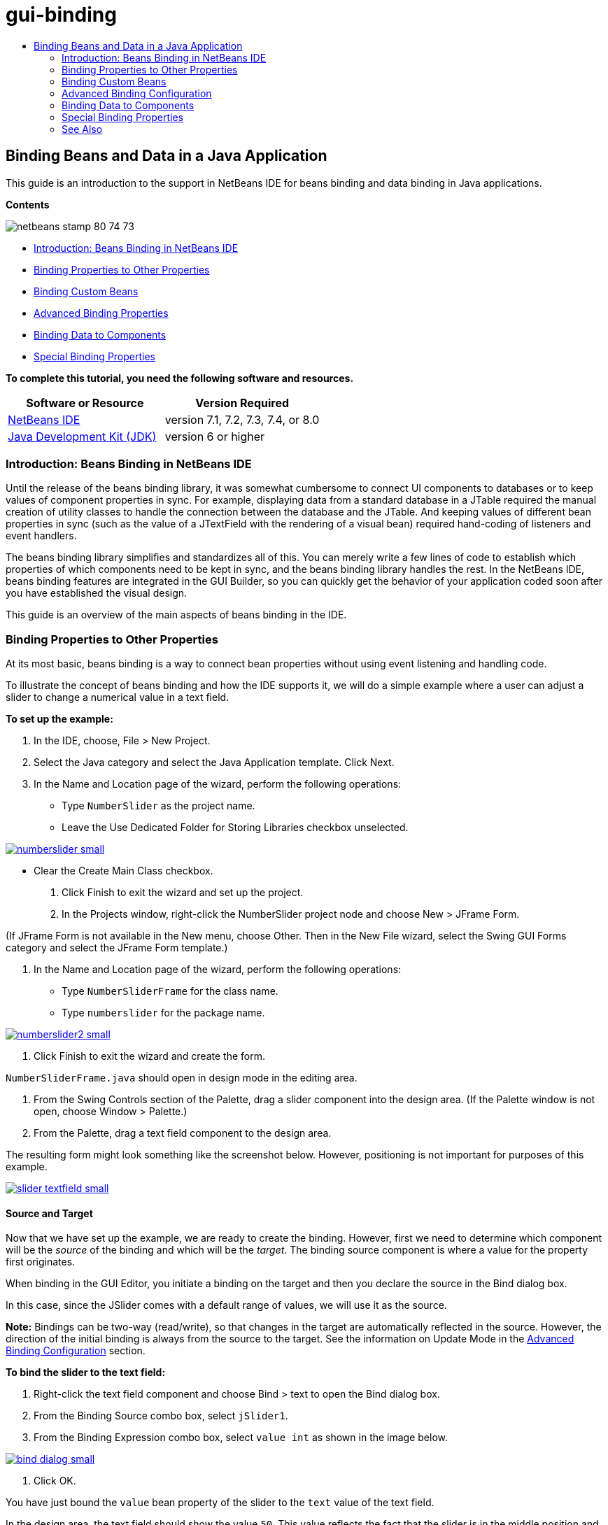 // 
//     Licensed to the Apache Software Foundation (ASF) under one
//     or more contributor license agreements.  See the NOTICE file
//     distributed with this work for additional information
//     regarding copyright ownership.  The ASF licenses this file
//     to you under the Apache License, Version 2.0 (the
//     "License"); you may not use this file except in compliance
//     with the License.  You may obtain a copy of the License at
// 
//       http://www.apache.org/licenses/LICENSE-2.0
// 
//     Unless required by applicable law or agreed to in writing,
//     software distributed under the License is distributed on an
//     "AS IS" BASIS, WITHOUT WARRANTIES OR CONDITIONS OF ANY
//     KIND, either express or implied.  See the License for the
//     specific language governing permissions and limitations
//     under the License.
//

= gui-binding
:jbake-type: page
:jbake-tags: old-site, needs-review
:jbake-status: published
:keywords: Apache NetBeans  gui-binding
:description: Apache NetBeans  gui-binding
:toc: left
:toc-title:

== Binding Beans and Data in a Java Application

This guide is an introduction to the support in NetBeans IDE for beans binding and data binding in Java applications.

*Contents*

image:netbeans-stamp-80-74-73.png[title="Content on this page applies to NetBeans IDE 7.1, 7.2, 7.3, 7.4 and 8.0"]

* link:#intro[Introduction: Beans Binding in NetBeans IDE]
* link:#prop-binding[Binding Properties to Other Properties]
* link:#prop-custom[Binding Custom Beans]
* link:#prop-advanced[Advanced Binding Properties]
* link:#data-binding[Binding Data to Components]
* link:#prop-synth[Special Binding Properties]

*To complete this tutorial, you need the following software and resources.*

|===
|Software or Resource |Version Required 

|link:https://netbeans.org/downloads/index.html[NetBeans IDE] |version 7.1, 7.2, 7.3, 7.4, or 8.0 

|link:http://www.oracle.com/technetwork/java/javase/downloads/index.html[Java Development Kit (JDK)] |version 6 or higher 
|===

=== Introduction: Beans Binding in NetBeans IDE

Until the release of the beans binding library, it was somewhat cumbersome to connect UI components to databases or to keep values of component properties in sync. For example, displaying data from a standard database in a JTable required the manual creation of utility classes to handle the connection between the database and the JTable. And keeping values of different bean properties in sync (such as the value of a JTextField with the rendering of a visual bean) required hand-coding of listeners and event handlers.

The beans binding library simplifies and standardizes all of this. You can merely write a few lines of code to establish which properties of which components need to be kept in sync, and the beans binding library handles the rest. In the NetBeans IDE, beans binding features are integrated in the GUI Builder, so you can quickly get the behavior of your application coded soon after you have established the visual design.

This guide is an overview of the main aspects of beans binding in the IDE.

=== Binding Properties to Other Properties

At its most basic, beans binding is a way to connect bean properties without using event listening and handling code.

To illustrate the concept of beans binding and how the IDE supports it, we will do a simple example where a user can adjust a slider to change a numerical value in a text field.

*To set up the example:*

1. In the IDE, choose, File > New Project.
2. Select the Java category and select the Java Application template. Click Next.
3. In the Name and Location page of the wizard, perform the following operations:
* Type `NumberSlider` as the project name.
* Leave the Use Dedicated Folder for Storing Libraries checkbox unselected.

link:numberslider.png[image:numberslider-small.png[]]

* Clear the Create Main Class checkbox.
4. Click Finish to exit the wizard and set up the project.
5. In the Projects window, right-click the NumberSlider project node and choose New > JFrame Form.

(If JFrame Form is not available in the New menu, choose Other. Then in the New File wizard, select the Swing GUI Forms category and select the JFrame Form template.)

6. In the Name and Location page of the wizard, perform the following operations:
* Type `NumberSliderFrame` for the class name.
* Type `numberslider` for the package name.

link:numberslider2.png[image:numberslider2-small.png[]]

7. Click Finish to exit the wizard and create the form.

`NumberSliderFrame.java` should open in design mode in the editing area.

8. From the Swing Controls section of the Palette, drag a slider component into the design area. (If the Palette window is not open, choose Window > Palette.)
9. From the Palette, drag a text field component to the design area.

The resulting form might look something like the screenshot below. However, positioning is not important for purposes of this example.

link:slider-textfield.png[image:slider-textfield-small.png[]]

==== Source and Target

Now that we have set up the example, we are ready to create the binding. However, first we need to determine which component will be the _source_ of the binding and which will be the _target_. The binding source component is where a value for the property first originates.

When binding in the GUI Editor, you initiate a binding on the target and then you declare the source in the Bind dialog box.

In this case, since the JSlider comes with a default range of values, we will use it as the source.

*Note:* Bindings can be two-way (read/write), so that changes in the target are automatically reflected in the source. However, the direction of the initial binding is always from the source to the target. See the information on Update Mode in the link:#prop-advanced[Advanced Binding Configuration] section.

*To bind the slider to the text field:*

1. Right-click the text field component and choose Bind > text to open the Bind dialog box.
2. From the Binding Source combo box, select `jSlider1`.
3. From the Binding Expression combo box, select `value int` as shown in the image below.

link:bind-dialog.png[image:bind-dialog-small.png[]]

4. Click OK.

You have just bound the `value` bean property of the slider to the `text` value of the text field.

In the design area, the text field should show the value `50`. This value reflects the fact that the slider is in the middle position and the default range of values for the slider is from 0 to 100.

You can now run the application and see the binding in action.

Choose Run > Run File, to run the file.

The application should start in a separate window. Adjust the slider in the running application and watch the value change in the text field.

image:run-numberslider.png[]

=== Binding Custom Beans

In the previous section, you bound properties of two standard Swing components that you added to your form from the Palette. You can also bind the properties of other beans. However, to do so, you have to perform a few steps to make the IDE's features for generating the binding code for that bean available. You can take either of the following approaches to making the IDE's binding features available for a bean:

* Add the bean to the Palette so that you can add it to a form just as you would use add a standard Swing component.
* Add the bean class to your project and compile the bean.

To add a bean to the Palette window:

1. Make sure that the bean is compiled.
2. Choose Tools > Palette > Swing/AWT Components.
3. If you want to create a new palette category for the bean, click New Category and enter the desired name before you add the bean.
4. Click Add from JAR, Add from Library, or Add from Project and complete the wizard to add the bean.

To add a bean from your project:

1. In the Project's window, right-click the node for the bean and choose Compile File.
2. Drag the bean to the form.

You should then see the bean in the Inspector window. You can then invoke the Bind dialog for any of the bean's properties.

=== Advanced Binding Configuration

The example in the first section of this tutorial shows a straightforward binding with some default behaviors. But sometimes you might want or need to configure your binding differently. If that is the case, you can use the Advanced tab of the Binding dialog box.

The Advanced tab of the dialog box contains the following fields:

* *Name.* Enables you to create a name for the binding, which gives you more flexibility for managing your bindings. The name is added to the constructor of the binding and can be referenced with the binding's `getName()` method.
* *Update Mode.* Specifies the way that the properties are kept synchronized. The possible values are:
* *Always sync (read/write).* Whenever a change is made to either the source or the target, the other is updated.
* *Only read from source (read only).* The target is only updated the first time the source value is set. Changes that are made to the source are updated in the target. Changes made to the target are not updated in the source.
* *Read from source once (read once).* The target is only updated when the target and source are initially bound.
* *Update Source When* (available only to the `text` property of JTextField and JTextArea components). Enables you to select the frequency with which the properties are synchronized.
* *Ignore Adjusting* (available to the `value` property of JSlider; to the `selectedElement` property of JTable and JList; and to the `selectedElements` property of JTable and JList). If this checkbox is selected, any changes made to one property are not propagated to the other property until the user is finished making the change. For example, when the application's user drags a slider, the value of the property to which the slider's `value` property is bound is only updated once the user releases the mouse button.
* *Converter.* If your binding involves properties with different data types, you can specify code that converts values between the types. The beans binding library handles many commonly needed conversions, but you might need to provide your own converters for other combinations of property types. Such converters need to extend the `org.jdesktop.beansbinding.Converter` class.

The Converter drop-down list is populated with any converters that have been added as beans to your form. You can also add the conversion code directly by clicking the ellipsis (...) button, and selecting Custom Code from the Select Converter Property Using drop-down list.

Below is a list of conversions for which you do not need to provide a converter:

* BigDecimal to String, String to BigDecimal
* BigInteger to String, String to BigInteger
* Boolean to String, String to Boolean
* Byte to String, String to Byte
* Char to String, String to Char
* Double to String, String to Double
* Float to String, String to Float
* Int to String, String to Int
* Long to String, String to BigDecimal
* Short to String, String to Short
* Int to Boolean, Boolean to Int
* *Validator.* Enables you to specify code to validate a change in the target property value before propagating that change back to the source property. For example, you can use a validator to make sure that an integer property value is within a specific range.

Validators need to extend the `org.jdesktop.beansbinding.Validator` class.
The Validator drop-down list is populated with any validators that have been added as beans to your form. You can also add the validation code directly by clicking the ellipsis (...) button, and selecting Custom Code from the Select Validator Property Using drop-down list.

* *Null Source Value.* Enables you to specify a different value to use if the source property has a `null` value when the binding is attempted. This field corresponds with the `setSourceNullValue()` method of the `org.jdesktop.beansbinding.Binding` class.
* *Unreadable Source Value.* Enables you to specify a different value to use if the binding expression cannot be resolved when the binding is attempted. This field corresponds with the `setSourceUnreadableValue()` method of the `org.jdesktop.beansbinding.Binding` class.

*Note:* To better understand the classes and methods mentioned above, you can access the beans binding Javadoc documentation directly from the IDE. Choose Help > Javadoc References > Beans Binding. In the browser window that opens, click the `org.jdesktop.beansbinding` link to access documentation for those classes.

=== Binding Data to Components

In addition to synchronizing properties of visual Swing components and other custom beans, you can use beans binding to help you use visual components to interact with a database. Once you have created a new Java form and added components to the form, you can generate code to bind those components to data. This section shows you how to bind data to Swing JTable, JList, and JComboBox components.

Before binding a component to data from a database, you need to have done the following things:

* Connected to a database in the IDE.
* Created classes that represent the database tables to which you want to bind. Steps on creating the entity classes for binding data to a component are given below.

==== Creating Entity Classes

*To create entity classes to represent the database that is to be bound to the JTable:*

1. In the Projects window, right-click your project and choose New > Other, select the Persistence category, and select the Entity Classes from Database template.
2. In the Database Tables page of the wizard, select the database connection.
3. Once the Available Tables column is populated, select the tables that you want to use in your application and click Add to move them to the Selected Tables column. Click Next.

link:entity-wizard1.png[image:entity-wizard1-small.png[]]

4. In the Entity Classes page of the wizard, make sure the Generate Named Query Annotations for Persistent Fields and Create Persistence Unit checkboxes are selected.

link:entity-wizard2.png[image:entity-wizard2-small.png[]]

5. Make any customizations that you want to make to the names of the generated classes and their location.
6. Click Finish.

You should see nodes for the entity classes in the Projects window.

==== Binding Components to the Beans That Represent the Data

This section shows you how you can bind data to JTable, JList, and JComboBox components.

*To add a database table to a form and automatically generate a JTable to display the database table's contents:*

1. Open the Services window.
2. Connect to the database that contains the table that you want to add to the form. (You can connect to the database by right-clicking the node for the database connection and choosing Connect.)

*Note:* The tutorial uses the `sample [app on App]` database that can be connected to by selecting the Services window, expanding the Databases node, right-clicking the database connection node (`jdbc:derby://localhost:1527/sample[app on APP]`), and choosing Connect from the context menu.
Specify `app` as a userid and `app` as a password, if you are prompted for a userid and password.

3. Expand the node for the connection, and expand its Tables node.
4. Drag the node for the table on to the form and press Ctrl as you drop the table.

A JTable is created and its columns are bound to the columns in the database table.

*To bind a database table to an existing JTable component:*

1. Right-click the component in the GUI Builder and choose Bind > elements.

link:bind-dialog-table.png[image:bind-dialog-table-small.png[]]

2. Click Import Data to Form. From the Import Data to Form dialog box, select the database table to which you want to bind your components. Click OK.
3. From the Binding Source combo box, select the item that represents the result list of the entity class. For example, if the entity class is called, `Customer.java`, the list object would be generated as `customerList`.

link:source-selected.png[image:source-selected-small.png[]]

4. Leave the Binding Expression value as `null`.
5. If there are any database columns that you do not want to appear in the JTable, select those columns in the Selected list and move them to the Available list.
6. Select the Advanced tab to further configure the binding. For example, you can specify a validator or converter, or you can specify behavior if the binding source is null or unreadable.
7. Click OK.

*To bind the data to a JList component:*

1. Right-click the component in the GUI Builder and choose Bind > elements.
2. Click Import Data to Form. From the Import Data to Form dialog box, select the database table to which you want to bind your components. Click OK.
3. From the Binding Source combo box, select the item that represents the result list of the entity class. For example, if the entity class is called, `Customer.java`, the list object would be generated as `customerList`.

link:jlist-binding.png[image:jlist-binding-small.png[]]

4. Leave the Binding Expression value as `null`.
5. In the Display Expression drop-down list, select the property that represents the database column that contains the values that you want to display in the list.
6. Select the Advanced tab to further configure the binding.
7. Click OK.

*To bind the data to a JComboBox component:*

1. Right-click the combo box and choose Bind > elements.
2. Click Import Data to Form. From the Import Data to Form dialog box, select the database table to which you want to bind your components. Click OK.
3. From the Binding Source combo box, select the item that represents the result list of the entity class. For example, if the entity class is called, `Customer.java`, the list object would be generated as `customerList`.

link:combo-binding.png[image:combo-binding-small.png[]]

4. Leave the Binding Expression value as `null` and click OK.
5. Right-click the combo box again and choose Bind > selectedItem.
6. Bind to the property that you want to be affected by the user selection.

image:combo-item.png[]

7. Click OK to save your edits.

The Beans Binding library (as of version 1.2.1) does not have a DetailBinding class that enables you to specify how to derive the _display_ values for the JComboBox. So you will need to write some custom code. One approach is to write a custom cell renderer, as shown below.

*To render the combo box properly:*

1. Select the combo box.
2. In the Properties tab of the Properties window, select the renderer property.
3. Click the ellipsis (...) button.
4. In the combo box at the top of the property editor, select Custom Code.
5. In the text area, enter code similar to the following (where `jComboBox1` is the name of the JComboBox instance, `MyEntityClass` is the entity class, and `getPropertyFromMyEntityClass()` is the getter for the property in the entity class which you are binding.
[source,java]
----

jComboBox1.setRenderer(new DefaultListCellRenderer() {
           @Override
           public Component getListCellRendererComponent(
                   JList list, Object value, int index, boolean isSelected, boolean cellHasFocus) {
               super.getListCellRendererComponent(list, value, index, isSelected, cellHasFocus);
               if (value instanceof MyEntityClass) {
                   MyEntityClass mec = (MyEntityClass)value;
                   setText(mec.getPropertyFromMyEntityClass());
               }
               return this;
           }
            })
----

link:custom.png[image:custom-small.png[]]

*Note:* You can also create a custom renderer in its own source file, compile the file, drag the renderer on to the form, and then set the combo box's renderer property to use this bean.

=== Special Binding Properties

Where necessary, the beans binding library provides special synthetic properties for some Swing components that are missing from the components themselves. These properties represent things, such as a table's selected row, that are useful to bind to other properties.

Below is a list of the synthetic properties added by the beans binding libraries:

|===
|Component |Property |Description 

|AbstractButton |selected |The selected state of a button. 

|JComboBox |selectedItem |The selected item of a JComboBox. 

|JSlider |value |The value of a JSlider; notifies of all changes. 

|value_IGNORE_ADJUSTING |Same as "value" but does not notify of change while the slider is adjusting its value. 

|JList |selectedElement |The selected element of a JList; notifies of all changes. If there is a JListBinding with the JList as the target, the selected element is reported as an element from the binding's source list. Otherwise, the selected element is reported as an object from the list's model. If nothing is selected, the property evaluates to `null`. 

|selectedElements |A list containing the selected elements of a JList; notifies of all changes. If there is a JListBinding with the JList as the target, the selected elements are reported as elements from the binding's source list. Otherwise, the selected elements are reported as objects from the list's model. If nothing is selected, the property evaluates to an empty list. 

|selectedElement_IGNORE_ADJUSTING |Same as "selectedElement" but does not notify of change while the list selection is being updated. 

|selectedElements_IGNORE_ADJUSTING |Same as "selectedElements" but does not notify of change while the list selection is being updated. 

|JTable |selectedElement |The selected element of a JTable; notifies of all changes. If there is a JTableBinding with the JTable as the target, the selected element is reported as an element from the binding's source list. Otherwise, the selected element is reported as a map where the keys are composed of the string "column" plus the column index and the values are the model values for that column. Example: {column0=column0value, column1=column1value, ...} If nothing is selected, the property evaluates to `null`. 

|selectedElements |A list containing the selected elements of a JTable; notifies of all changes. If there is a JTableBinding with the JTable as the target, the selected elements are reported as elements from the binding's source list. Otherwise, each selected element is reported as a map where the keys are composed of the string "column" plus the column index and the values are the model values for that column. Example: {column0=column0value, column1=column1value, ...} If nothing is selected, the property evaluates to an empty list. 

|selectedElement_IGNORE_ADJUSTING |Same as "selectedElement" but does notify of change while the table selection is being updated. 

|selectedElements_IGNORE_ADJUSTING |Same as "selectedElements" but does not notify of change while the table selection is being updated. 

|JTextComponent (including its sub-classes JTextField, JTextArea, and JEditorPane) |text |The text property of a JTextComponent; notifies of all changes (including typing). 

|text_ON_FOCUS_LOST |The text property of a JTextComponent; notifies of change only when focus is lost on the component. 

|text_ON_ACTION_OR_FOCUS_LOST |The text property of a JTextComponent; notifies of change only when the component notifies of actionPerformed or when focus is lost on the component. 
|===
link:/about/contact_form.html?to=3&subject=Feedback:%20Binding%20Beans%20and%20Data%20in%20Java%20Applications[Send Feedback on This Tutorial]


=== See Also

* link:http://www.oracle.com/pls/topic/lookup?ctx=nb8000&id=NBDAG2649[Working with Database Applications and Beans Binding] in _Developing Applications with NetBeans IDE_
* link:gui-functionality.html[Introduction to GUI Building]
* link:http://java.net/projects/beansbinding/[Beans Binding - Java.net]
* link:http://docs.oracle.com/javase/tutorial/javabeans/index.html[JavaBeans™ trail of the Java Tutorial]
* link:http://wiki.netbeans.org/NetBeansUserFAQ#GUI_Editor_.28Matisse.29[GUI Editor FAQ]

NOTE: This document was automatically converted to the AsciiDoc format on 2018-03-13, and needs to be reviewed.
